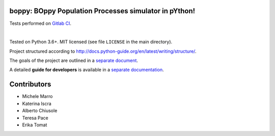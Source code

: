 boppy: BOppy Population Processes simulator in pYthon!
======================================================

.. image:: https://gitlab.com/bebosudo/boppy/badges/master/pipeline.svg
  :target: https://github.com/lucabortolussi/boppy/

.. image:: https://gitlab.com/bebosudo/boppy/badges/master/coverage.svg
  :target: https://github.com/lucabortolussi/boppy/

Tests performed on `Gitlab CI <https://gitlab.com/bebosudo/boppy/pipelines>`_.

|


Tested on Python 3.6+. MIT licensed (see file ``LICENSE`` in the main directory).

Project structured according to http://docs.python-guide.org/en/latest/writing/structure/.

The goals of the project are outlined in a `separate document <docs/goals.rst>`_.

A detailed **guide for developers** is available in a `separate documentation <docs/developer_setup.rst>`_.


Contributors
==================

* Michele Marro
* Katerina Iscra
* Alberto Chiusole
* Teresa Pace
* Erika Tomat
